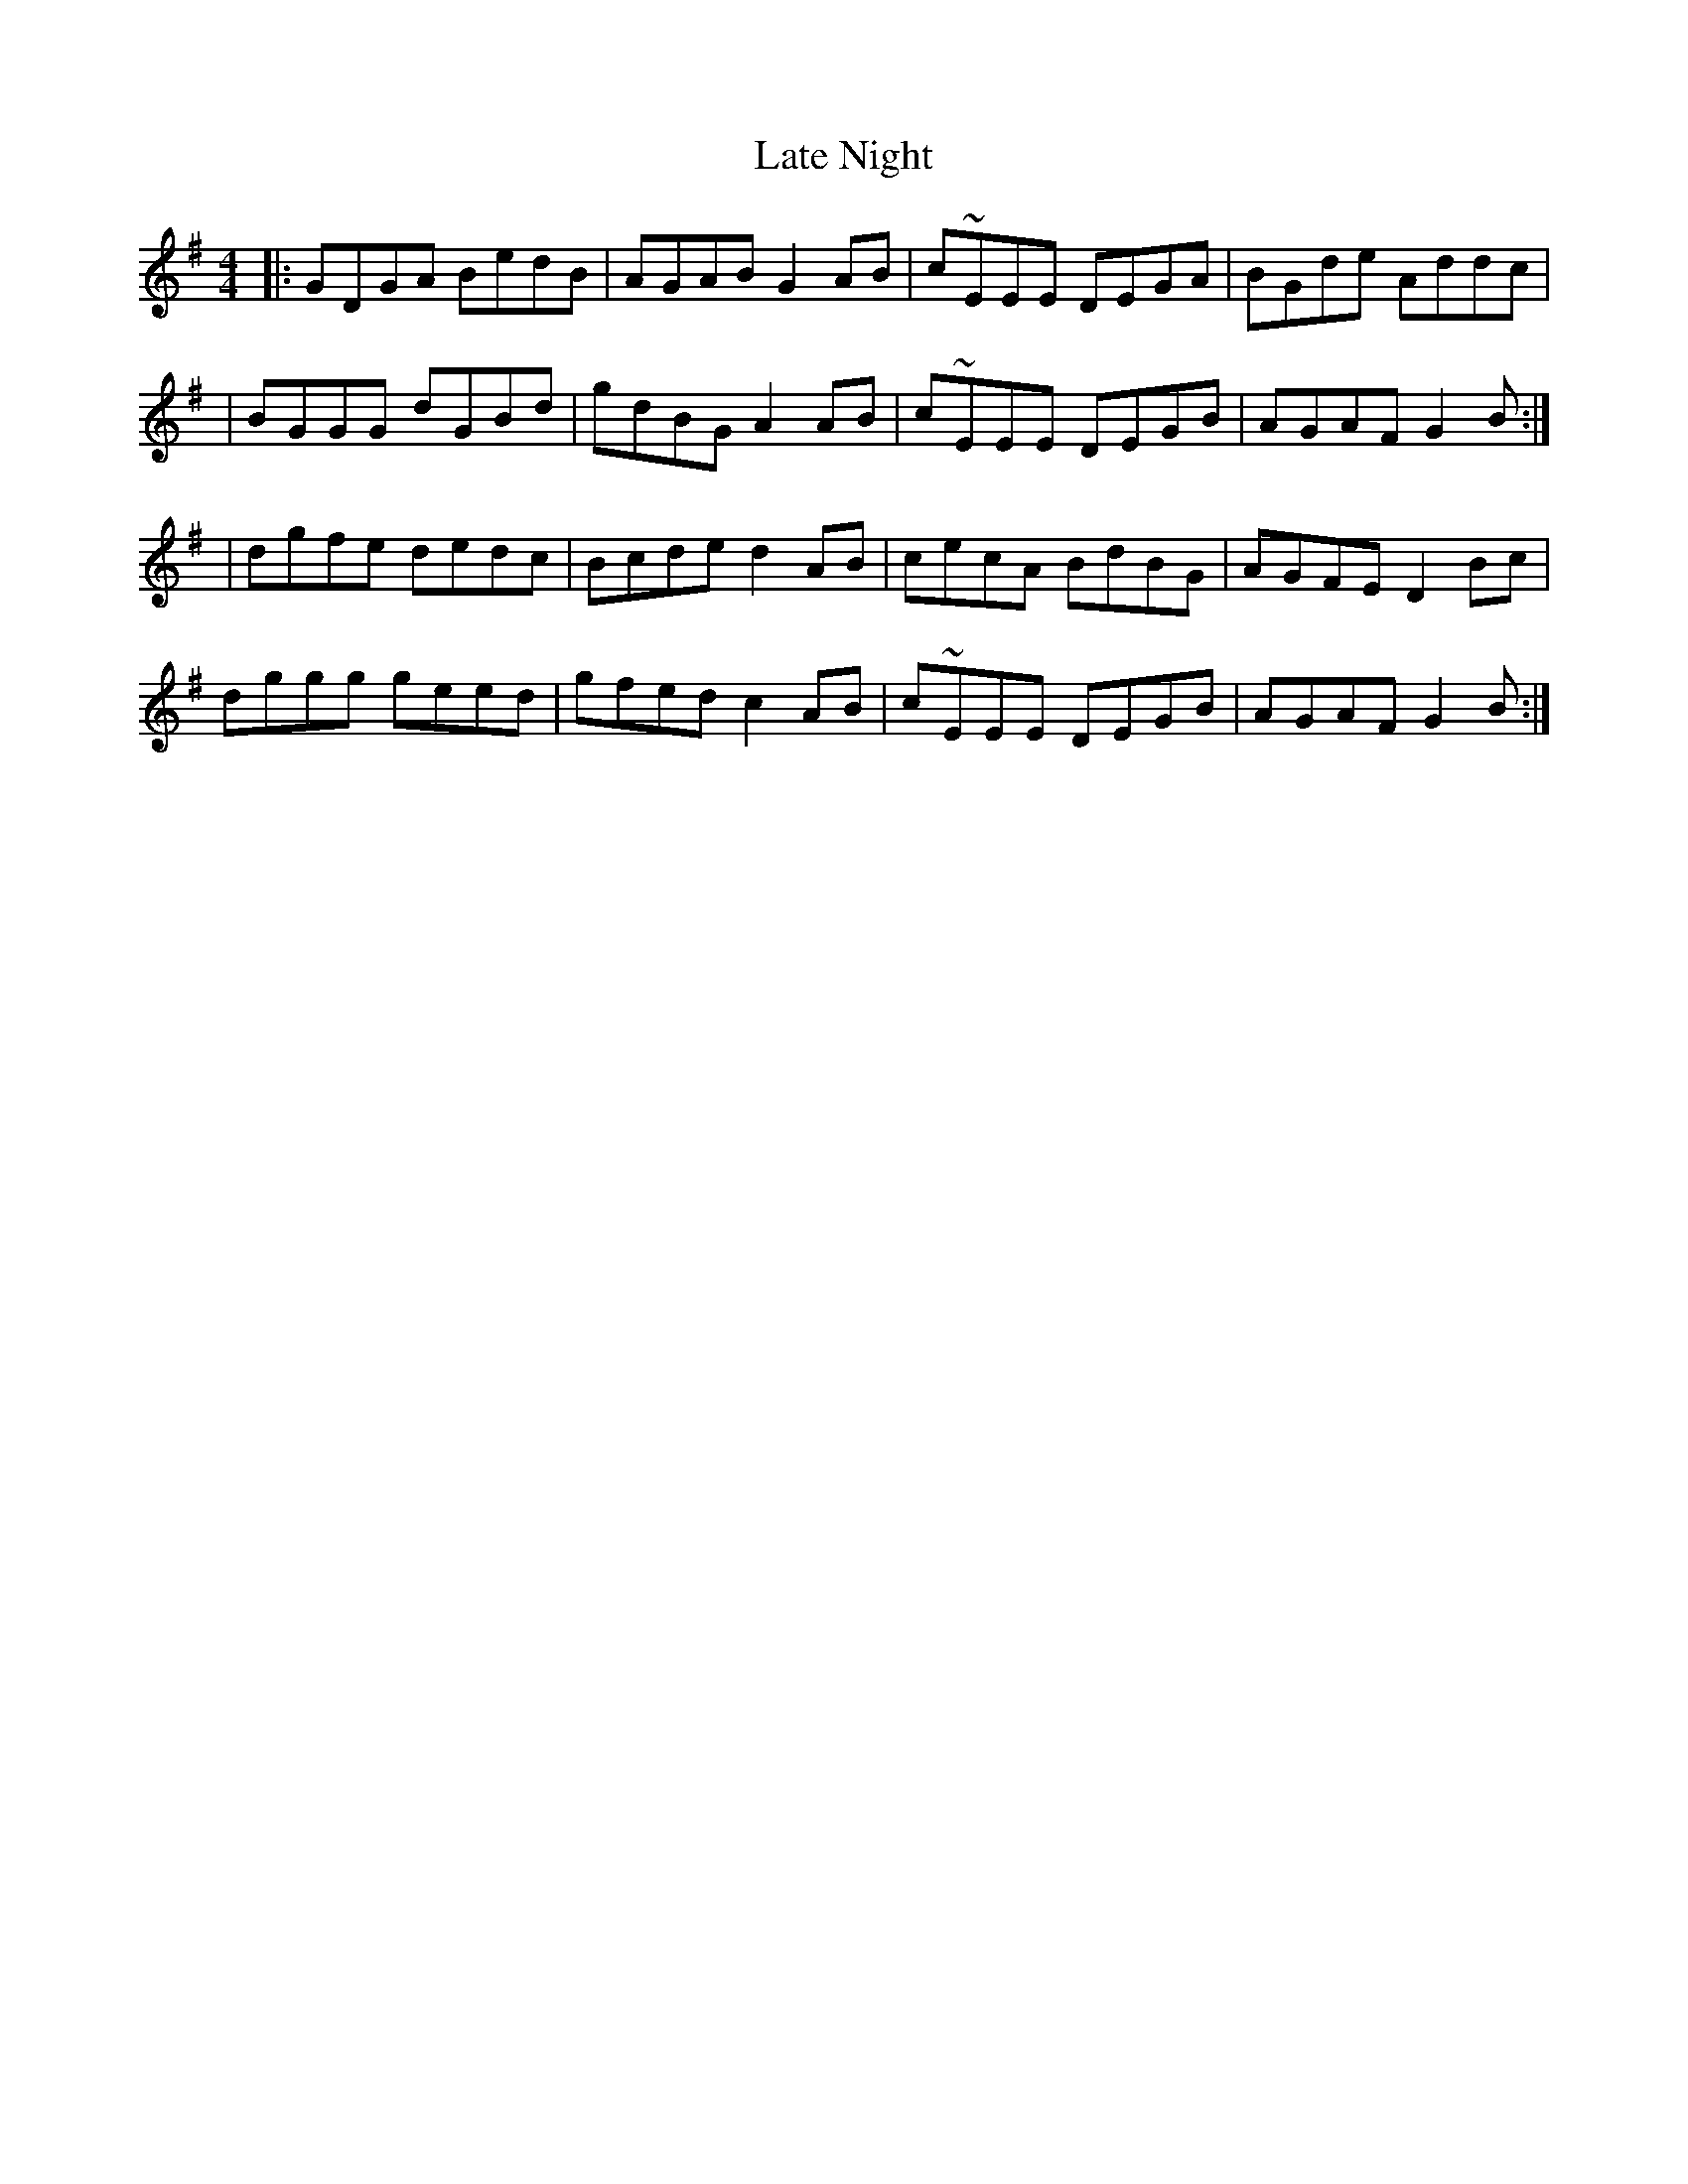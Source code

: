 X: 1
T: Late Night
Z: MarcusDisessa
S: https://thesession.org/tunes/14202#setting25825
R: reel
M: 4/4
L: 1/8
K: Gmaj
|:GDGA BedB|AGAB G2 AB|c~EEE DEGA|BGde Addc|
|BGGG dGBd|gdBG A2 AB|c~EEE DEGB|AGAF G2 B:|
|dgfe dedc|Bcde d2 AB|cecA BdBG|AGFE D2 Bc|
dggg geed|gfed c2 AB|c~EEE DEGB|AGAF G2 B:|
